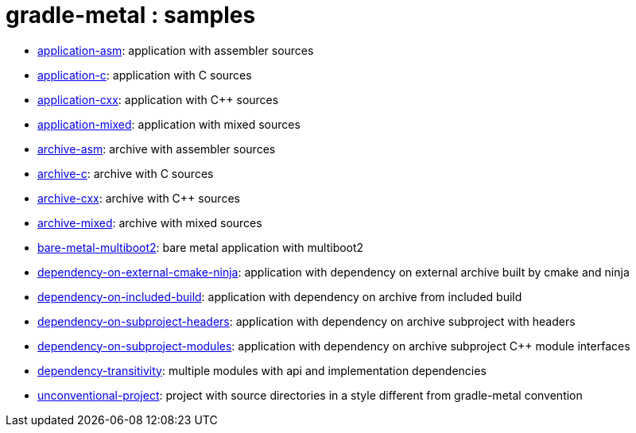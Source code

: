 = gradle-metal : samples

* link:application-asm[]: application with assembler sources
* link:application-c[]: application with C sources
* link:application-cxx[]: application with C++ sources
* link:application-mixed[]: application with mixed sources
* link:archive-asm[]: archive with assembler sources
* link:archive-c[]: archive with C sources
* link:archive-cxx[]: archive with C++ sources
* link:archive-mixed[]: archive with mixed sources
* link:bare-metal-multiboot2[]: bare metal application with multiboot2
* link:dependency-on-external-cmake-ninja[]: application with dependency on external archive built by cmake and ninja
* link:dependency-on-included-build[]: application with dependency on archive from included build
* link:dependency-on-subproject-headers[]: application with dependency on archive subproject with headers
* link:dependency-on-subproject-modules[]: application with dependency on archive subproject C++ module interfaces
* link:dependency-transitivity[]: multiple modules with api and implementation dependencies
* link:unconventional-project[]: project with source directories in a style different from gradle-metal convention